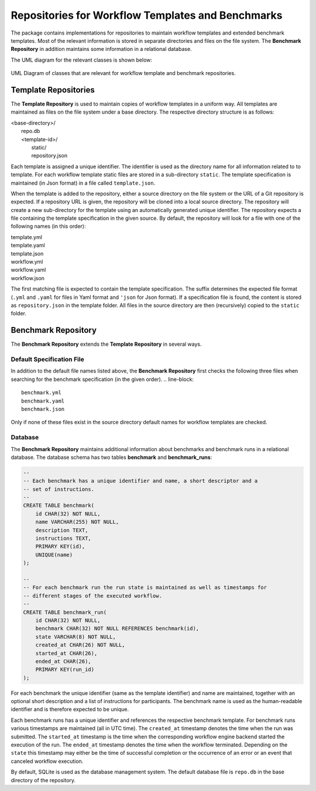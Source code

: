 ==================================================
Repositories for Workflow Templates and Benchmarks
==================================================

The package contains implementations for repositories to maintain workflow templates and extended benchmark templates. Most of the relevant information is stored in separate directories and files on the file system. The **Benchmark Repository** in addition maintains some information in a relational database.

The UML diagram for the relevant classes is shown below:

.. figure:: figures/repository.png
   :scale: 50 %
   :alt: UML Diagram for Repositories

UML Diagram of classes that are relevant for workflow template and benchmark repositories.


Template Repositories
=====================

The **Template Repository** is used to maintain copies of workflow templates in a uniform way. All templates are maintained as files on the file system under a base directory. The respective directory structure is as follows:

.. line-block::

    <base-directory>/
        repo.db
        <template-id>/
            static/
            repository.json


Each template is assigned a unique identifier. The identifier is used as the directory name for all information related to to template. For each workflow template static files are stored in a sub-directory ``static``. The template specification is maintained (in Json format) in a file called ``template.json``.

When the template is added to the repository, either a source directory on the file system or the URL of a Git repository is expected. If a repository URL is given, the repository will be cloned into a local source directory. The repository will create a new sub-directory for the template using an automatically generated unique identifier. The repository expects a file containing the template specification in the given source. By default, the repository will look for a file with one of the following names (in this order):

.. line-block::

    template.yml
    template.yaml
    template.json
    workflow.yml
    workflow.yaml
    workflow.json

The first matching file is expected to contain the template specification. The suffix determines the expected file format (``.yml`` and ``.yaml`` for files in Yaml format and ``'json`` for Json format). If a specification file is found, the content is stored as ``repository.json`` in the template folder. All files in the source directory are then (recursively) copied to the ``static`` folder.



Benchmark Repository
====================

The **Benchmark Repository** extends the **Template Repository** in several ways.


Default Specification File
--------------------------

In addition to the default file names listed above, the **Benchmark Repository** first checks the following three files when searching for the benchmark specification (in the given order).
.. line-block::

    benchmark.yml
    benchmark.yaml
    benchmark.json

Only if none of these files exist in the source directory default names for workflow templates are checked.


Database
--------

The **Benchmark Repository** maintains additional information about benchmarks and benchmark runs in a relational database. The database schema has two tables **benchmark** and **benchmark_runs**:

.. code-block:: sql

    --
    -- Each benchmark has a unique identifier and name, a short descriptor and a
    -- set of instructions.
    --
    CREATE TABLE benchmark(
        id CHAR(32) NOT NULL,
        name VARCHAR(255) NOT NULL,
        description TEXT,
        instructions TEXT,
        PRIMARY KEY(id),
        UNIQUE(name)
    );

    --
    -- For each benchmark run the run state is maintained as well as timestamps for
    -- different stages of the executed workflow.
    --
    CREATE TABLE benchmark_run(
        id CHAR(32) NOT NULL,
        benchmark CHAR(32) NOT NULL REFERENCES benchmark(id),
        state VARCHAR(8) NOT NULL,
        created_at CHAR(26) NOT NULL,
        started_at CHAR(26),
        ended_at CHAR(26),
        PRIMARY KEY(run_id)
    );


For each benchmark the unique identifier (same as the template identifier) and name are maintained, together with an optional short description and a list of instructions for participants. The benchmark name is used as the human-readable identifier and is therefore expected to be unique.

Each benchmark runs has a unique identifier and references the respective benchmark template. For benchmark runs various timestamps are maintained (all in UTC time). The ``created_at`` timestamp denotes the time when the run was submitted. The ``started_at`` timestamp is the time when the corresponding workflow engine backend started the execution of the run. The ``ended_at`` timestamp denotes the time when the workflow terminated. Depending on the ``state`` this timestamp may either be the time of successful completion or the occurrence of an error or an event that canceled workflow execution.

By default, SQLite is used as the database management system. The default database file is ``repo.db`` in the base directory of the repository.
